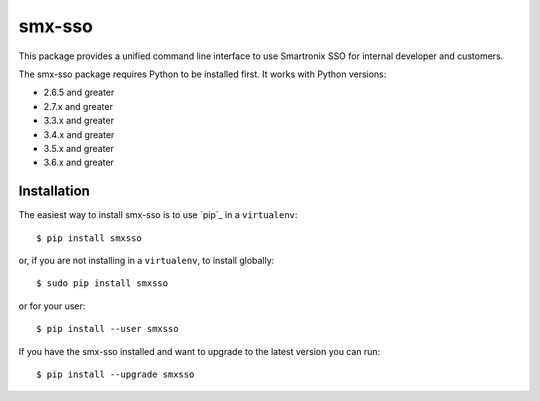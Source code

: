 =======
smx-sso
=======

This package provides a unified command line interface to use Smartronix SSO for internal developer and customers.

The smx-sso package requires Python to be installed first. It works with Python versions:

* 2.6.5 and greater
* 2.7.x and greater
* 3.3.x and greater
* 3.4.x and greater
* 3.5.x and greater
* 3.6.x and greater

------------
Installation
------------

The easiest way to install smx-sso is to use `pip`_ in a ``virtualenv``::

    $ pip install smxsso

or, if you are not installing in a ``virtualenv``, to install globally::

    $ sudo pip install smxsso

or for your user::

    $ pip install --user smxsso

If you have the smx-sso installed and want to upgrade to the latest version
you can run::

    $ pip install --upgrade smxsso


